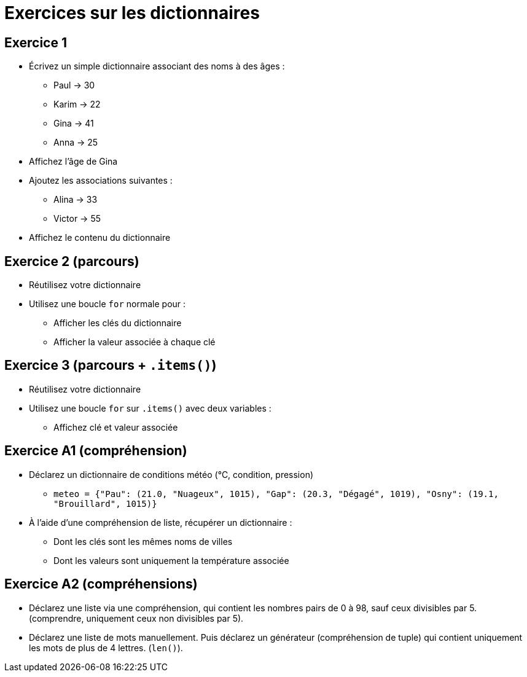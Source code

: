 = Exercices sur les dictionnaires

== Exercice 1

- Écrivez un simple dictionnaire associant des noms à des âges :
* Paul → 30
* Karim → 22
* Gina → 41
* Anna → 25
- Affichez l'âge de Gina
- Ajoutez les associations suivantes :
* Alina → 33
* Victor → 55
- Affichez le contenu du dictionnaire

== Exercice 2 (parcours)

- Réutilisez votre dictionnaire
- Utilisez une boucle `for` normale pour :
* Afficher les clés du dictionnaire
* Afficher la valeur associée à chaque clé

== Exercice 3 (parcours + `.items()`)

- Réutilisez votre dictionnaire
- Utilisez une boucle `for` sur `.items()` avec deux variables :
* Affichez clé et valeur associée

== Exercice A1 (compréhension)

- Déclarez un dictionnaire de conditions météo (°C, condition, pression)
* `meteo = {"Pau": (21.0, "Nuageux", 1015), "Gap": (20.3, "Dégagé", 1019), "Osny": (19.1, "Brouillard", 1015)}`
- À l'aide d'une compréhension de liste, récupérer un dictionnaire :
* Dont les clés sont les mêmes noms de villes
* Dont les valeurs sont uniquement la température associée

== Exercice A2 (compréhensions)

- Déclarez une liste via une compréhension, qui contient les nombres pairs de 0 à 98, sauf ceux divisibles par 5. (comprendre, uniquement ceux non divisibles par 5).
- Déclarez une liste de mots manuellement. Puis déclarez un générateur (compréhension de tuple) qui contient uniquement les mots de plus de 4 lettres. (`len()`).
